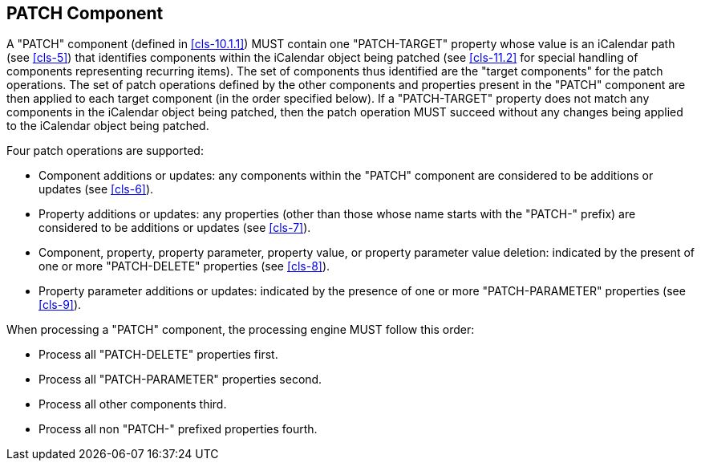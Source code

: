 [[patch-component]]
== PATCH Component

A "PATCH" component (defined in <<cls-10.1.1>>) MUST contain one "PATCH-TARGET"
property whose value is an iCalendar path (see <<cls-5>>) that identifies
components within the iCalendar object being patched (see <<cls-11.2>> for
special handling of components representing recurring items). The set of
components thus identified are the "target components" for the patch operations.
The set of patch operations defined by the other components and properties
present in the "PATCH" component are then applied to each target component (in
the order specified below). If a "PATCH-TARGET" property does not match any
components in the iCalendar object being patched, then the patch operation MUST
succeed without any changes being applied to the iCalendar object being patched.

Four patch operations are supported:

* Component additions or updates: any components within the "PATCH" component
are considered to be additions or updates (see <<cls-6>>).

* Property additions or updates: any properties (other than those whose name
starts with the "PATCH-" prefix) are considered to be additions or updates (see
<<cls-7>>).

* Component, property, property parameter, property value, or property parameter
value deletion: indicated by the present of one or more "PATCH-DELETE"
properties (see <<cls-8>>).

* Property parameter additions or updates: indicated by the presence of one or
more "PATCH-PARAMETER" properties (see <<cls-9>>).

When processing a "PATCH" component, the processing engine MUST follow this
order:

* Process all "PATCH-DELETE" properties first.

* Process all "PATCH-PARAMETER" properties second.

* Process all other components third.

* Process all non "PATCH-" prefixed properties fourth.
